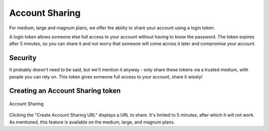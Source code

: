 
Account Sharing
===============

For medium, large and magnum plans, we offer the ability to share your account using a login token.

A login token allows someone else full access to your account without having to know the password. The token expires after 5 minutes, so you can share it and not worry that someone will come across it later and compromise your account.

Security
----------------
It probably doesn't need to be said, but we'll mention it anyway - only share these tokens via a trusted medium, with people you can rely on. This token gives someone full access to your account, share it wisely!


Creating an Account Sharing token
----------------------------------

.. figure:: /docimg/advanced-account_sharing.png
   :height: 120px
   :alt: Account Sharing
   :align: center

   Account Sharing

Clicking the "Create Account Sharing URL" displays a URL to share. It's limited to 5 minutes, after which it will not work. As mentioned, this feature is available on the medium, large, and magnum plans.



